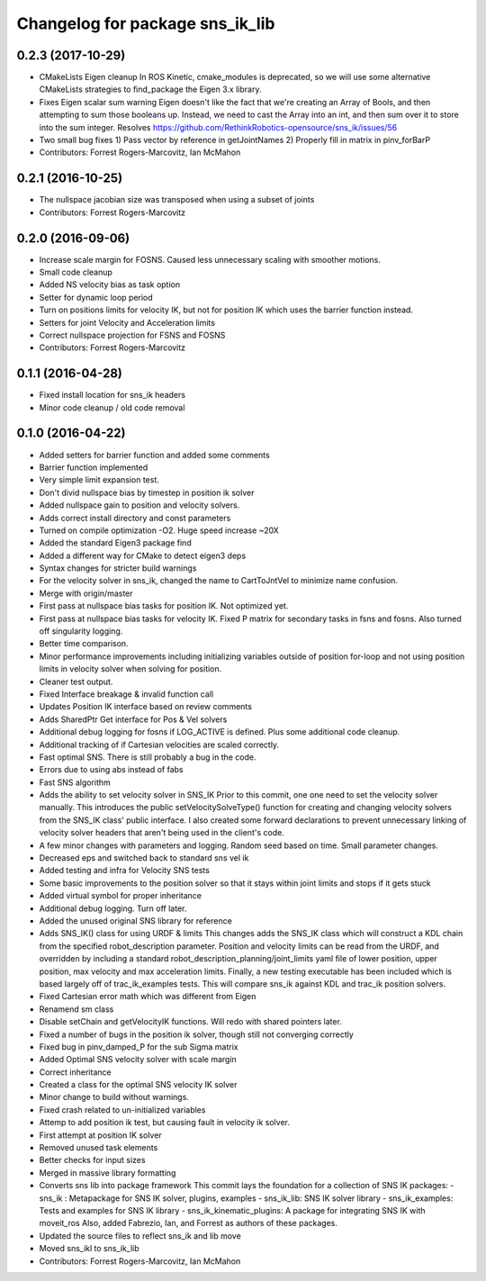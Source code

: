 ^^^^^^^^^^^^^^^^^^^^^^^^^^^^^^^^
Changelog for package sns_ik_lib
^^^^^^^^^^^^^^^^^^^^^^^^^^^^^^^^

0.2.3 (2017-10-29)
------------------
* CMakeLists Eigen cleanup
  In ROS Kinetic, cmake_modules is deprecated,
  so we will use some alternative CMakeLists
  strategies to find_package the Eigen 3.x library.
* Fixes Eigen scalar sum warning
  Eigen doesn't like the fact that we're creating an Array
  of Bools, and then attempting to sum those booleans up.
  Instead, we need to cast the Array into an int, and then
  sum over it to store into the sum integer.
  Resolves https://github.com/RethinkRobotics-opensource/sns_ik/issues/56
* Two small bug fixes
  1) Pass vector by reference in getJointNames
  2) Properly fill in matrix in pinv_forBarP
* Contributors: Forrest Rogers-Marcovitz, Ian McMahon

0.2.1 (2016-10-25)
------------------
* The nullspace jacobian size was transposed when using a subset of joints
* Contributors: Forrest Rogers-Marcovitz

0.2.0 (2016-09-06)
------------------
* Increase scale margin for FOSNS. Caused less unnecessary scaling with smoother motions.
* Small code cleanup
* Added NS velocity bias as task option
* Setter for dynamic loop period
* Turn on positions limits for velocity IK, but not for position IK which uses the barrier function instead.
* Setters for joint Velocity and Acceleration limits
* Correct nullspace projection for FSNS and FOSNS
* Contributors: Forrest Rogers-Marcovitz

0.1.1 (2016-04-28)
---------------------------------
* Fixed install location for sns_ik headers
* Minor code cleanup / old code removal

0.1.0 (2016-04-22)
---------------------------------
* Added setters for barrier function and added some comments
* Barrier function implemented
* Very simple limit expansion test.
* Don't divid nullspace bias by timestep in position ik solver
* Added nullspace gain to position and velocity solvers.
* Adds correct install directory and const parameters
* Turned on compile optimization -O2. Huge speed increase ~20X
* Added the standard Eigen3 package find
* Added a different way for CMake to detect eigen3 deps
* Syntax changes for stricter build warnings
* For the velocity solver in sns_ik, changed the name to CartToJntVel to minimize name confusion.
* Merge with origin/master
* First pass at nullspace bias tasks for position IK. Not optimized yet.
* First pass at nullspace bias tasks for velocity IK. Fixed P matrix for secondary tasks in fsns and fosns. Also turned off singularity logging.
* Better time comparison.
* Minor performance improvements including initializing variables outside of position for-loop and not using position limits in velocity solver when solving for position.
* Cleaner test output.
* Fixed Interface breakage & invalid function call
* Updates Position IK interface based on review comments
* Adds SharedPtr Get interface for Pos & Vel solvers
* Additional debug logging for fosns if LOG_ACTIVE is defined. Plus some additional code cleanup.
* Additional tracking of if Cartesian velocities are scaled correctly.
* Fast optimal SNS. There is still probably a bug in the code.
* Errors due to using abs instead of fabs
* Fast SNS algorithm
* Adds the ability to set velocity solver in SNS_IK
  Prior to this commit, one one need to set the velocity solver manually.
  This introduces the public setVelocitySolveType() function for creating
  and changing velocity solvers from the SNS_IK class' public interface.
  I also created some forward declarations to prevent unnecessary linking
  of velocity solver headers that aren't being used in the client's code.
* A few minor changes with parameters and logging. Random seed based on time. Small parameter changes.
* Decreased eps and switched back to standard sns vel ik
* Added testing and infra for Velocity SNS tests
* Some basic improvements to the position solver so that it stays within joint limits and stops if it gets stuck
* Added virtual symbol for proper inheritance
* Additional debug logging. Turn off later.
* Added the unused original SNS library for reference
* Adds SNS_IK() class for using URDF & limits
  This changes adds the SNS_IK class which will construct a
  KDL chain from the specified robot_description parameter.
  Position and velocity limits can be read from the URDF, and overridden
  by including a standard robot_description_planning/joint_limits yaml
  file of lower position, upper position, max velocity and max acceleration
  limits.
  Finally, a new testing executable has been included which is based largely
  off of trac_ik_examples tests. This will compare sns_ik against KDL and
  trac_ik position solvers.
* Fixed Cartesian error math which was different from Eigen
* Renamend sm class
* Disable setChain and getVelocityIK functions. Will redo with shared pointers later.
* Fixed a number of bugs in the position ik solver, though still not converging correctly
* Fixed bug in pinv_damped_P for the sub Sigma matrix
* Added Optimal SNS velocity solver with scale margin
* Correct inheritance
* Created a class for the optimal SNS velocity IK solver
* Minor change to build without warnings.
* Fixed crash related to un-initialized variables
* Attemp to add position ik test, but causing fault in velocity ik solver.
* First attempt at position IK solver
* Removed unused task elements
* Better checks for input sizes
* Merged in massive library formatting
* Converts sns lib into package framework
  This commit lays the foundation for a collection of
  SNS IK packages:
  - sns_ik : Metapackage for SNS IK solver, plugins, examples
  - sns_ik_lib: SNS IK solver library
  - sns_ik_examples: Tests and examples for SNS IK library
  - sns_ik_kinematic_plugins: A package for integrating SNS IK with moveit_ros
  Also, added Fabrezio, Ian, and Forrest as authors of these packages.
* Updated the source files to reflect sns_ik and lib move
* Moved sns_ikl to sns_ik_lib
* Contributors: Forrest Rogers-Marcovitz, Ian McMahon
